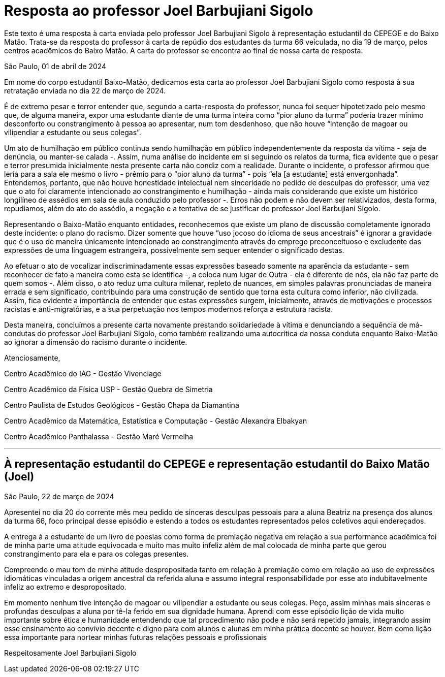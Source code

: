= Resposta ao professor Joel Barbujiani Sigolo
// :page-subtitle:
:page-identificador: 20240401_resposta_ao_prof_joel_sigolo
:page-data: "01 de abril de 2024"
:page-layout: boletim_post
:page-categories: [boletim_post]
:page-tags: []
:page-autoria: 'CAMat, Cefisma, Cepege, CAP e CAIAG'
// :page-autoria-completa: ''
:page-resumo: ['Carta dos centros acadêmicos do Baixo Matão ao professor Joel Barbujiani Sigolo como resposta à sua retratação enviada no dia 22 de março de 2024. Logo em seguida, há a carta enviada pelo professor para a ciência de todes estudantes do BM.']

[.aviso-amarelo]
--
Este texto é uma resposta à carta enviada pelo professor Joel Barbujiani Sigolo à representação estudantil do CEPEGE e do Baixo Matão. Trata-se da resposta do professor à carta de repúdio dos estudantes da turma 66 veículada, no dia 19 de março, pelos centros acadêmicos do Baixo Matão. A carta do professor se encontra ao final de nossa carta de resposta.
--

São Paulo, 01 de abril de 2024

Em nome do corpo estudantil Baixo-Matão, dedicamos esta carta ao professor Joel Barbujiani Sigolo como resposta à sua retratação enviada no dia 22 de março de 2024.

É de extremo pesar e terror entender que, segundo a carta-resposta do professor, nunca foi sequer hipotetizado pelo mesmo que, de alguma maneira, expor uma estudante diante de uma turma inteira como “pior aluno da turma” poderia trazer mínimo desconforto ou constrangimento à pessoa ao apresentar, num tom desdenhoso, que não houve “intenção de magoar ou vilipendiar a estudante ou seus colegas”.

Um ato de humilhação em público continua sendo humilhação em público independentemente da resposta da vítima - seja de denúncia, ou manter-se calada -. Assim, numa análise do incidente em si seguindo os relatos da turma, fica evidente que o pesar e terror presumida inicialmente nesta presente carta não condiz com a realidade. Durante o incidente, o professor afirmou que leria para a sala ele mesmo o livro - prêmio para o “pior aluno da turma” - pois “ela [a estudante] está envergonhada”. Entendemos, portanto, que não houve honestidade intelectual nem sinceridade no pedido de desculpas do professor, uma vez que o ato foi claramente intencionado ao constrangimento e humilhação - ainda mais considerando que existe um histórico longilíneo de assédios em sala de aula conduzido pelo professor -. Erros não podem e não devem ser relativizados, desta forma, repudiamos, além do ato do assédio, a negação e a tentativa de se justificar do professor Joel Barbujiani Sigolo.

Representando o Baixo-Matão enquanto entidades, reconhecemos que existe um plano de discussão completamente ignorado deste incidente: o plano do racismo. Dizer somente que houve “uso jocoso do idioma de seus ancestrais” é ignorar a gravidade que é o uso de maneira únicamente intencionado ao constrangimento através do emprego preconceituoso e excludente das expressões de uma linguagem estrangeira, possivelmente sem sequer entender o significado destas.

Ao efetuar o ato de vocalizar indiscriminadamente essas expressões baseado somente na aparência da estudante - sem reconhecer de fato a maneira como esta se identifica -, a coloca num lugar de Outra - ela é diferente de nós, ela não faz parte de quem somos -. Além disso, o ato reduz uma cultura milenar, repleto de nuances, em simples palavras pronunciadas de maneira errada e sem significado, contribuindo para uma construção de sentido que torna esta cultura como inferior, não civilizada. Assim, fica evidente a importância de entender que estas expressões surgem, inicialmente, através de motivações e processos racistas e anti-migratórias, e a sua perpetuação nos tempos modernos reforça a estrutura racista.

Desta maneira, concluímos a presente carta novamente prestando solidariedade à vítima e denunciando a sequência de má-condutas do professor Joel Barbujiani Sigolo, como também realizando uma autocrítica da nossa conduta enquanto Baixo-Matão ao ignorar a dimensão do racismo durante o incidente.

Atenciosamente,

Centro Acadêmico do IAG - Gestão Vivenciage

Centro Acadêmico da Física USP - Gestão Quebra de Simetria

Centro Paulista de Estudos Geológicos - Gestão Chapa da Diamantina

Centro Acadêmico da Matemática, Estatística e Computação - Gestão Alexandra Elbakyan

Centro Acadêmico Panthalassa - Gestão Maré Vermelha

---

== À representação estudantil do CEPEGE e representação estudantil do Baixo Matão (Joel)

São Paulo, 22 de março de 2024

Apresentei no dia 20 do corrente mês meu pedido de sinceras desculpas pessoais para a aluna Beatriz na presença dos alunos da turma 66, foco principal desse episódio e estendo a todos os estudantes representados pelos coletivos aqui endereçados.

A entrega à a estudante de um livro de poesias como forma de premiação negativa em relação a sua performance acadêmica foi de minha parte uma atitude equivocada e muito mas muito infeliz além de mal colocada de minha parte que gerou constrangimento para ela e para os colegas presentes.

Compreendo o mau tom de minha atitude despropositada tanto em relação à premiação como em relação ao uso de expressões idiomáticas vinculadas a origem ancestral da referida aluna e assumo integral responsabilidade por esse ato indubitavelmente infeliz ao extremo e despropositado.

Em momento nenhum tive intenção de magoar ou vilipendiar a estudante ou seus colegas. Peço, assim minhas mais sinceras e profundas desculpas a aluna por tê-la ferido em sua dignidade humana.
 Aprendi com esse episódio lição de vida muito importante sobre ética e humanidade entendendo que tal procedimento não pode e não será repetido jamais, integrando assim esse ensinamento ao convívio decente e digno para com alunos e alunas em minha prática docente se houver. Bem como lição essa importante para nortear minhas futuras relações pessoais e profissionais

Respeitosamente
Joel Barbujiani Sigolo